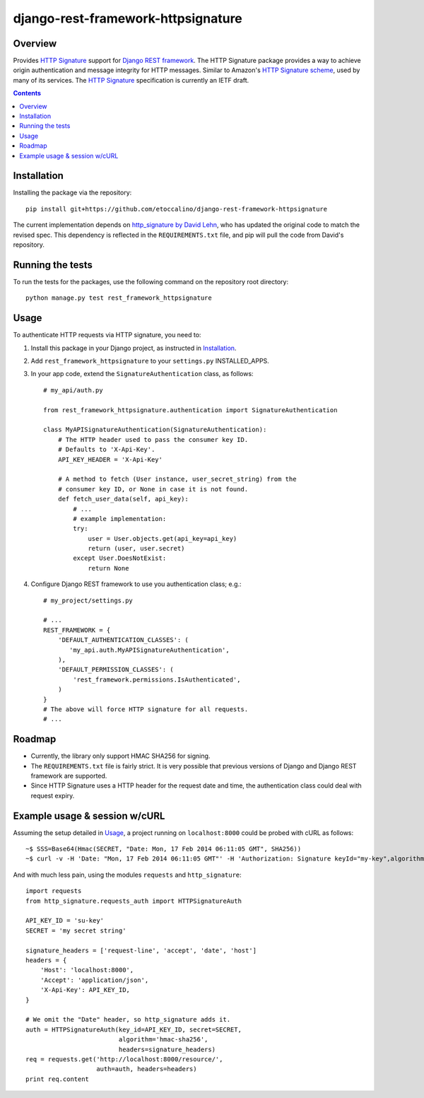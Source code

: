 ===================================
django-rest-framework-httpsignature
===================================

.. image:: https://travis-ci.org/etoccalino/django-rest-framework-httpsignature.png?branch=master
           :target: https://travis-ci.org/etoccalino/django-rest-framework-httpsignature


Overview
========

Provides `HTTP Signature`_ support for `Django REST framework`_. The HTTP Signature package provides a way to achieve origin authentication and message integrity for HTTP messages. Similar to Amazon's `HTTP Signature scheme`_, used by many of its services. The `HTTP Signature`_ specification is currently an IETF draft.


.. contents::

Installation
============

Installing the package via the repository::

   pip install git+https://github.com/etoccalino/django-rest-framework-httpsignature

The current implementation depends on `http_signature by David Lehn`_, who has updated the original code to match the revised spec. This dependency is reflected in the ``REQUIREMENTS.txt`` file, and pip will pull the code from David's repository.


Running the tests
=================

To run the tests for the packages, use the following command on the repository root directory::

  python manage.py test rest_framework_httpsignature

Usage
=====

To authenticate HTTP requests via HTTP signature, you need to:

1. Install this package in your Django project, as instructed in `Installation`_.
2. Add ``rest_framework_httpsignature`` to your ``settings.py`` INSTALLED_APPS.
3. In your app code, extend the ``SignatureAuthentication`` class, as follows::

    # my_api/auth.py

    from rest_framework_httpsignature.authentication import SignatureAuthentication

    class MyAPISignatureAuthentication(SignatureAuthentication):
        # The HTTP header used to pass the consumer key ID.
        # Defaults to 'X-Api-Key'.
        API_KEY_HEADER = 'X-Api-Key'

        # A method to fetch (User instance, user_secret_string) from the
        # consumer key ID, or None in case it is not found.
        def fetch_user_data(self, api_key):
            # ...
            # example implementation:
            try:
                user = User.objects.get(api_key=api_key)
                return (user, user.secret)
            except User.DoesNotExist:
                return None


4. Configure Django REST framework to use you authentication class; e.g.::

    # my_project/settings.py

    # ...
    REST_FRAMEWORK = {
        'DEFAULT_AUTHENTICATION_CLASSES': (
           'my_api.auth.MyAPISignatureAuthentication',
        ),
        'DEFAULT_PERMISSION_CLASSES': (
            'rest_framework.permissions.IsAuthenticated',
        )
    }
    # The above will force HTTP signature for all requests.
    # ...


Roadmap
=======

- Currently, the library only support HMAC SHA256 for signing.
- The ``REQUIREMENTS.txt`` file is fairly strict. It is very possible that previous versions of Django and Django REST framework are supported.
- Since HTTP Signature uses a HTTP header for the request date and time, the authentication class could deal with request expiry.


Example usage & session w/cURL
==============================

Assuming the setup detailed in `Usage`_, a project running on ``localhost:8000`` could be probed with cURL as follows::

  ~$ SSS=Base64(Hmac(SECRET, "Date: Mon, 17 Feb 2014 06:11:05 GMT", SHA256))
  ~$ curl -v -H 'Date: "Mon, 17 Feb 2014 06:11:05 GMT"' -H 'Authorization: Signature keyId="my-key",algorithm="hmac-sha256",headers="date",signature="SSS"'

And with much less pain, using the modules ``requests`` and ``http_signature``::

  import requests
  from http_signature.requests_auth import HTTPSignatureAuth

  API_KEY_ID = 'su-key'
  SECRET = 'my secret string'

  signature_headers = ['request-line', 'accept', 'date', 'host']
  headers = {
      'Host': 'localhost:8000',
      'Accept': 'application/json',
      'X-Api-Key': API_KEY_ID,
  }

  # We omit the "Date" header, so http_signature adds it.
  auth = HTTPSignatureAuth(key_id=API_KEY_ID, secret=SECRET,
                           algorithm='hmac-sha256',
                           headers=signature_headers)
  req = requests.get('http://localhost:8000/resource/',
                     auth=auth, headers=headers)
  print req.content


.. References:
.. _`HTTP Signature`: https://datatracker.ietf.org/doc/draft-cavage-http-signatures/
.. _`Django REST framework`: http://django-rest-framework.org/
.. _`HTTP Signature scheme`: http://docs.aws.amazon.com/general/latest/gr/signature-version-4.html
.. _`http_signature by David Lehn`: https://github.com/digitalbazaar/py-http-signature
